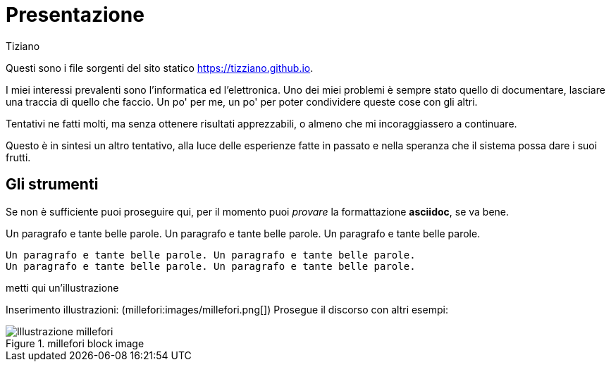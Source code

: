 = Presentazione 
:lang: it
:author: Tiziano
v1.0, 05-feb-2017
:asciimath:

Questi sono i file sorgenti del sito statico https://tizziano.github.io. 

I miei interessi prevalenti sono l'informatica ed l'elettronica. Uno dei miei 
problemi è sempre stato quello di documentare, lasciare una traccia di quello 
che faccio. Un po' per me, un po' per poter condividere queste cose con gli 
altri. 

Tentativi ne fatti molti, ma senza ottenere risultati apprezzabili, o almeno 
che mi incoraggiassero a continuare. 

Questo è in sintesi un altro tentativo, alla luce delle esperienze fatte in 
passato e nella speranza che il sistema possa dare i suoi frutti. 

== Gli strumenti

Se non è sufficiente puoi proseguire qui, per il momento puoi _provare_ la 
formattazione *asciidoc*, se va bene. 

Un paragrafo e tante belle parole. Un paragrafo e tante belle parole. Un 
paragrafo e tante belle parole. 

       Un paragrafo e tante belle parole. Un paragrafo e tante belle parole. 
       Un paragrafo e tante belle parole. Un paragrafo e tante belle parole. 

       
metti qui un'illustrazione

Inserimento illustrazioni: (millefori:images/millefori.png[])
Prosegue il discorso con altri esempi:

.millefori block image
image::images/millefori.png[Illustrazione millefori]

